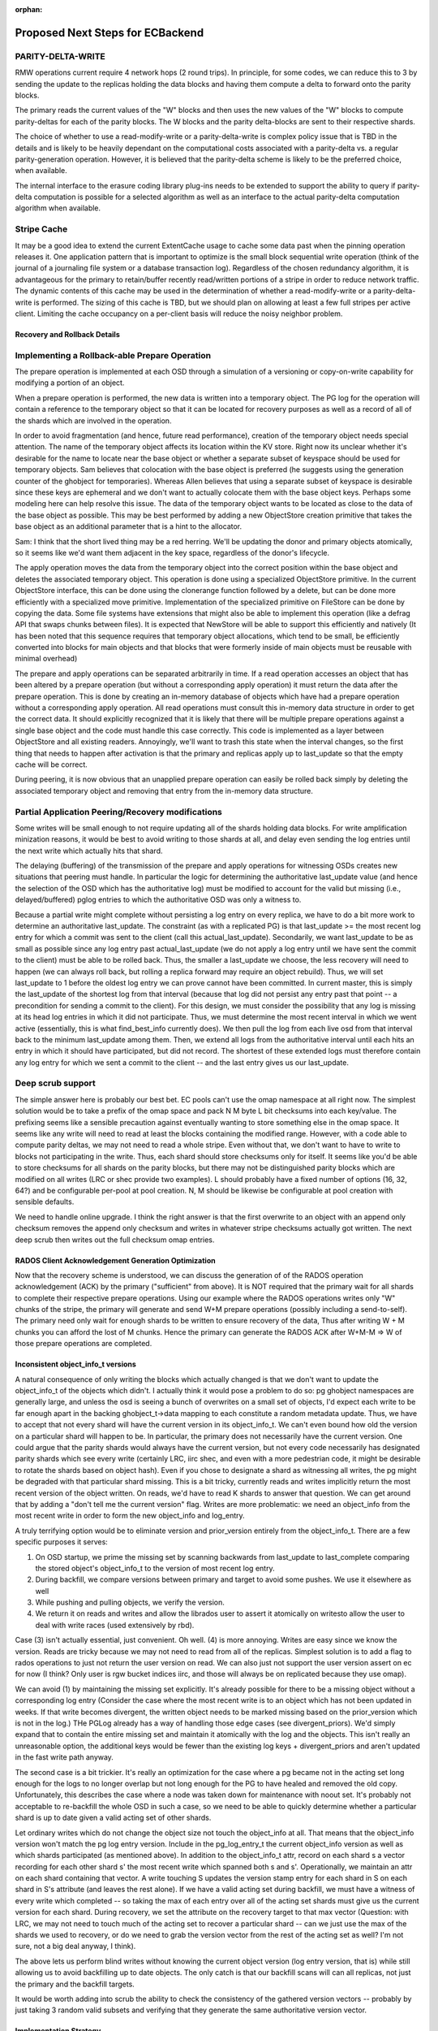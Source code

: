 :orphan:

=================================
Proposed Next Steps for ECBackend
=================================

PARITY-DELTA-WRITE
------------------

RMW operations current require 4 network hops (2 round trips).  In
principle, for some codes, we can reduce this to 3 by sending the
update to the replicas holding the data blocks and having them
compute a delta to forward onto the parity blocks.

The primary reads the current values of the "W" blocks and then uses
the new values of the "W" blocks to compute parity-deltas for each of
the parity blocks.  The W blocks and the parity delta-blocks are sent
to their respective shards.

The choice of whether to use a read-modify-write or a
parity-delta-write is complex policy issue that is TBD in the details
and is likely to be heavily dependant on the computational costs
associated with a parity-delta vs. a regular parity-generation
operation. However, it is believed that the parity-delta scheme is
likely to be the preferred choice, when available.

The internal interface to the erasure coding library plug-ins needs to
be extended to support the ability to query if parity-delta
computation is possible for a selected algorithm as well as an
interface to the actual parity-delta computation algorithm when
available.

Stripe Cache
------------

It may be a good idea to extend the current ExtentCache usage to
cache some data past when the pinning operation releases it.
One application pattern that is important to optimize is the small
block sequential write operation (think of the journal of a journaling
file system or a database transaction log). Regardless of the chosen
redundancy algorithm, it is advantageous for the primary to
retain/buffer recently read/written portions of a stripe in order to
reduce network traffic. The dynamic contents of this cache may be used
in the determination of whether a read-modify-write or a
parity-delta-write is performed. The sizing of this cache is TBD, but
we should plan on allowing at least a few full stripes per active
client. Limiting the cache occupancy on a per-client basis will reduce
the noisy neighbor problem.

Recovery and Rollback Details
=============================

Implementing a Rollback-able Prepare Operation
----------------------------------------------

The prepare operation is implemented at each OSD through a simulation
of a versioning or copy-on-write capability for modifying a portion of
an object.

When a prepare operation is performed, the new data is written into a
temporary object. The PG log for the
operation will contain a reference to the temporary object so that it
can be located for recovery purposes as well as a record of all of the
shards which are involved in the operation. 

In order to avoid fragmentation (and hence, future read performance),
creation of the temporary object needs special attention. The name of
the temporary object affects its location within the KV store. Right
now its unclear whether it's desirable for the name to locate near the
base object or whether a separate subset of keyspace should be used
for temporary objects. Sam believes that colocation with the base
object is preferred (he suggests using the generation counter of the
ghobject for temporaries).  Whereas Allen believes that using a
separate subset of keyspace is desirable since these keys are
ephemeral and we don't want to actually colocate them with the base
object keys. Perhaps some modeling here can help resolve this
issue. The data of the temporary object wants to be located as close
to the data of the base object as possible. This may be best performed
by adding a new ObjectStore creation primitive that takes the base
object as an additional parameter that is a hint to the allocator.

Sam: I think that the short lived thing may be a red herring.  We'll
be updating the donor and primary objects atomically, so it seems like
we'd want them adjacent in the key space, regardless of the donor's
lifecycle.

The apply operation moves the data from the temporary object into the
correct position within the base object and deletes the associated
temporary object. This operation is done using a specialized
ObjectStore primitive. In the current ObjectStore interface, this can
be done using the clonerange function followed by a delete, but can be
done more efficiently with a specialized move primitive.
Implementation of the specialized primitive on FileStore can be done
by copying the data. Some file systems have extensions that might also
be able to implement this operation (like a defrag API that swaps
chunks between files). It is expected that NewStore will be able to
support this efficiently and natively (It has been noted that this
sequence requires that temporary object allocations, which tend to be
small, be efficiently converted into blocks for main objects and that
blocks that were formerly inside of main objects must be reusable with
minimal overhead)

The prepare and apply operations can be separated arbitrarily in
time. If a read operation accesses an object that has been altered by
a prepare operation (but without a corresponding apply operation) it
must return the data after the prepare operation. This is done by
creating an in-memory database of objects which have had a prepare
operation without a corresponding apply operation. All read operations
must consult this in-memory data structure in order to get the correct
data. It should explicitly recognized that it is likely that there
will be multiple prepare operations against a single base object and
the code must handle this case correctly. This code is implemented as
a layer between ObjectStore and all existing readers.  Annoyingly,
we'll want to trash this state when the interval changes, so the first
thing that needs to happen after activation is that the primary and
replicas apply up to last_update so that the empty cache will be
correct.

During peering, it is now obvious that an unapplied prepare operation
can easily be rolled back simply by deleting the associated temporary
object and removing that entry from the in-memory data structure.

Partial Application Peering/Recovery modifications
--------------------------------------------------

Some writes will be small enough to not require updating all of the
shards holding data blocks.  For write amplification minization
reasons, it would be best to avoid writing to those shards at all,
and delay even sending the log entries until the next write which
actually hits that shard.

The delaying (buffering) of the transmission of the prepare and apply
operations for witnessing OSDs creates new situations that peering
must handle. In particular the logic for determining the authoritative
last_update value (and hence the selection of the OSD which has the
authoritative log) must be modified to account for the valid but
missing (i.e., delayed/buffered) pglog entries to which the
authoritative OSD was only a witness to.

Because a partial write might complete without persisting a log entry
on every replica, we have to do a bit more work to determine an
authoritative last_update.  The constraint (as with a replicated PG)
is that last_update >= the most recent log entry for which a commit
was sent to the client (call this actual_last_update).  Secondarily,
we want last_update to be as small as possible since any log entry
past actual_last_update (we do not apply a log entry until we have
sent the commit to the client) must be able to be rolled back.  Thus,
the smaller a last_update we choose, the less recovery will need to
happen (we can always roll back, but rolling a replica forward may
require an object rebuild).  Thus, we will set last_update to 1 before
the oldest log entry we can prove cannot have been committed.  In
current master, this is simply the last_update of the shortest log
from that interval (because that log did not persist any entry past
that point -- a precondition for sending a commit to the client).  For
this design, we must consider the possibility that any log is missing
at its head log entries in which it did not participate.  Thus, we
must determine the most recent interval in which we went active
(essentially, this is what find_best_info currently does).  We then
pull the log from each live osd from that interval back to the minimum
last_update among them.  Then, we extend all logs from the
authoritative interval until each hits an entry in which it should
have participated, but did not record.  The shortest of these extended
logs must therefore contain any log entry for which we sent a commit
to the client -- and the last entry gives us our last_update.

Deep scrub support
------------------

The simple answer here is probably our best bet.  EC pools can't use
the omap namespace at all right now.  The simplest solution would be
to take a prefix of the omap space and pack N M byte L bit checksums
into each key/value.  The prefixing seems like a sensible precaution
against eventually wanting to store something else in the omap space.
It seems like any write will need to read at least the blocks
containing the modified range.  However, with a code able to compute
parity deltas, we may not need to read a whole stripe.  Even without
that, we don't want to have to write to blocks not participating in
the write.  Thus, each shard should store checksums only for itself.
It seems like you'd be able to store checksums for all shards on the
parity blocks, but there may not be distinguished parity blocks which
are modified on all writes (LRC or shec provide two examples).  L
should probably have a fixed number of options (16, 32, 64?) and be
configurable per-pool at pool creation.  N, M should be likewise be
configurable at pool creation with sensible defaults.

We need to handle online upgrade.  I think the right answer is that
the first overwrite to an object with an append only checksum
removes the append only checksum and writes in whatever stripe
checksums actually got written.  The next deep scrub then writes
out the full checksum omap entries.

RADOS Client Acknowledgement Generation Optimization
====================================================

Now that the recovery scheme is understood, we can discuss the
generation of of the RADOS operation acknowledgement (ACK) by the
primary ("sufficient" from above). It is NOT required that the primary
wait for all shards to complete their respective prepare
operations. Using our example where the RADOS operations writes only
"W" chunks of the stripe, the primary will generate and send W+M
prepare operations (possibly including a send-to-self). The primary
need only wait for enough shards to be written to ensure recovery of
the data, Thus after writing W + M chunks you can afford the lost of M
chunks. Hence the primary can generate the RADOS ACK after W+M-M => W
of those prepare operations are completed.

Inconsistent object_info_t versions
===================================

A natural consequence of only writing the blocks which actually
changed is that we don't want to update the object_info_t of the
objects which didn't.  I actually think it would pose a problem to do
so: pg ghobject namespaces are generally large, and unless the osd is
seeing a bunch of overwrites on a small set of objects, I'd expect
each write to be far enough apart in the backing ghobject_t->data
mapping to each constitute a random metadata update.  Thus, we have to
accept that not every shard will have the current version in its
object_info_t.  We can't even bound how old the version on a
particular shard will happen to be.  In particular, the primary does
not necessarily have the current version.  One could argue that the
parity shards would always have the current version, but not every
code necessarily has designated parity shards which see every write
(certainly LRC, iirc shec, and even with a more pedestrian code, it
might be desirable to rotate the shards based on object hash).  Even
if you chose to designate a shard as witnessing all writes, the pg
might be degraded with that particular shard missing.  This is a bit
tricky, currently reads and writes implicitly return the most recent
version of the object written.  On reads, we'd have to read K shards
to answer that question.  We can get around that by adding a "don't
tell me the current version" flag.  Writes are more problematic: we
need an object_info from the most recent write in order to form the
new object_info and log_entry.

A truly terrifying option would be to eliminate version and
prior_version entirely from the object_info_t.  There are a few
specific purposes it serves:

#. On OSD startup, we prime the missing set by scanning backwards
   from last_update to last_complete comparing the stored object's
   object_info_t to the version of most recent log entry.
#. During backfill, we compare versions between primary and target
   to avoid some pushes. We use it elsewhere as well
#. While pushing and pulling objects, we verify the version.
#. We return it on reads and writes and allow the librados user to
   assert it atomically on writesto allow the user to deal with write
   races (used extensively by rbd).

Case (3) isn't actually essential, just convenient.  Oh well.  (4)
is more annoying. Writes are easy since we know the version.  Reads
are tricky because we may not need to read from all of the replicas.
Simplest solution is to add a flag to rados operations to just not
return the user version on read.  We can also just not support the
user version assert on ec for now (I think?  Only user is rgw bucket
indices iirc, and those will always be on replicated because they use
omap).

We can avoid (1) by maintaining the missing set explicitly.  It's
already possible for there to be a missing object without a
corresponding log entry (Consider the case where the most recent write
is to an object which has not been updated in weeks.  If that write
becomes divergent, the written object needs to be marked missing based
on the prior_version which is not in the log.)  THe PGLog already has
a way of handling those edge cases (see divergent_priors).  We'd
simply expand that to contain the entire missing set and maintain it
atomically with the log and the objects.  This isn't really an
unreasonable option, the additional keys would be fewer than the
existing log keys + divergent_priors and aren't updated in the fast
write path anyway.

The second case is a bit trickier.  It's really an optimization for
the case where a pg became not in the acting set long enough for the
logs to no longer overlap but not long enough for the PG to have
healed and removed the old copy.  Unfortunately, this describes the
case where a node was taken down for maintenance with noout set. It's
probably not acceptable to re-backfill the whole OSD in such a case,
so we need to be able to quickly determine whether a particular shard
is up to date given a valid acting set of other shards.

Let ordinary writes which do not change the object size not touch the
object_info at all.  That means that the object_info version won't
match the pg log entry version.  Include in the pg_log_entry_t the
current object_info version as well as which shards participated (as
mentioned above).  In addition to the object_info_t attr, record on
each shard s a vector recording for each other shard s' the most
recent write which spanned both s and s'.  Operationally, we maintain
an attr on each shard containing that vector.  A write touching S
updates the version stamp entry for each shard in S on each shard in
S's attribute (and leaves the rest alone).  If we have a valid acting
set during backfill, we must have a witness of every write which
completed -- so taking the max of each entry over all of the acting
set shards must give us the current version for each shard.  During
recovery, we set the attribute on the recovery target to that max
vector (Question: with LRC, we may not need to touch much of the
acting set to recover a particular shard -- can we just use the max of
the shards we used to recovery, or do we need to grab the version
vector from the rest of the acting set as well?  I'm not sure, not a
big deal anyway, I think).

The above lets us perform blind writes without knowing the current
object version (log entry version, that is) while still allowing us to
avoid backfilling up to date objects.  The only catch is that our
backfill scans will can all replicas, not just the primary and the
backfill targets.

It would be worth adding into scrub the ability to check the
consistency of the gathered version vectors -- probably by just
taking 3 random valid subsets and verifying that they generate
the same authoritative version vector.

Implementation Strategy
=======================

It goes without saying that it would be unwise to attempt to do all of
this in one massive PR.  It's also not a good idea to merge code which
isn't being tested.  To that end, it's worth thinking a bit about
which bits can be tested on their own (perhaps with a bit of temporary
scaffolding).

We can implement the overwrite friendly checksumming scheme easily
enough with the current implementation.  We'll want to enable it on a
per-pool basis (probably using a flag which we'll later repurpose for
actual overwrite support).  We can enable it in some of the ec
thrashing tests in the suite.  We can also add a simple test
validating the behavior of turning it on for an existing ec pool
(later, we'll want to be able to convert append-only ec pools to
overwrite ec pools, so that test will simply be expanded as we go).
The flag should be gated by the experimental feature flag since we
won't want to support this as a valid configuration -- testing only.
We need to upgrade append only ones in place during deep scrub.

Similarly, we can implement the unstable extent cache with the current
implementation, it even lets us cut out the readable ack the replicas
send to the primary after the commit which lets it release the lock.
Same deal, implement, gate with experimental flag, add to some of the
automated tests.  I don't really see a reason not to use the same flag
as above.

We can certainly implement the move-range primitive with unit tests
before there are any users.  Adding coverage to the existing
objectstore tests would suffice here.

Explicit missing set can be implemented now, same deal as above --
might as well even use the same feature bit.

The TPC protocol outlined above can actually be implemented an append
only EC pool.  Same deal as above, can even use the same feature bit.

The RADOS flag to suppress the read op user version return can be
implemented immediately.  Mostly just needs unit tests.

The version vector problem is an interesting one.  For append only EC
pools, it would be pointless since all writes increase the size and
therefore update the object_info.  We could do it for replicated pools
though.  It's a bit silly since all "shards" see all writes, but it
would still let us implement and partially test the augmented backfill
code as well as the extra pg log entry fields -- this depends on the
explicit pg log entry branch having already merged.  It's not entirely
clear to me that this one is worth doing separately.  It's enough code
that I'd really prefer to get it done independently, but it's also a
fair amount of scaffolding that will be later discarded.

PGLog entries need to be able to record the participants and log
comparison needs to be modified to extend logs with entries they
wouldn't have witnessed.  This logic should be abstracted behind
PGLog so it can be unittested -- that would let us test it somewhat
before the actual ec overwrites code merges.

Whatever needs to happen to the ec plugin interface can probably be
done independently of the rest of this (pending resolution of
questions below).

The actual nuts and bolts of performing the ec overwrite it seems to
me can't be productively tested (and therefore implemented) until the
above are complete, so best to get all of the supporting code in
first.

Open Questions
==============

Is there a code we should be using that would let us compute a parity
delta without rereading and reencoding the full stripe?  If so, is it
the kind of thing we need to design for now, or can it be reasonably
put off?

What needs to happen to the EC plugin interface?

